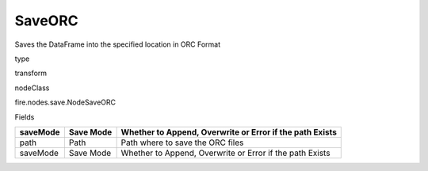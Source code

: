 
SaveORC
^^^^^^ 

Saves the DataFrame into the specified location in ORC Format

type

transform

nodeClass

fire.nodes.save.NodeSaveORC

Fields

+----------+-----------+----------------------------------------------------------+
| saveMode | Save Mode | Whether to Append, Overwrite or Error if the path Exists |
+==========+===========+==========================================================+
| path     | Path      | Path where to save the ORC files                         |
+----------+-----------+----------------------------------------------------------+
| saveMode | Save Mode | Whether to Append, Overwrite or Error if the path Exists |
+----------+-----------+----------------------------------------------------------+
